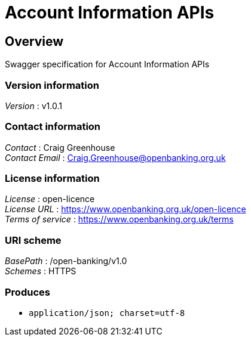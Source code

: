 = Account Information APIs


[[_overview]]
== Overview
Swagger specification for Account Information APIs


=== Version information
[%hardbreaks]
__Version__ : v1.0.1


=== Contact information
[%hardbreaks]
__Contact__ : Craig Greenhouse
__Contact Email__ : Craig.Greenhouse@openbanking.org.uk


=== License information
[%hardbreaks]
__License__ : open-licence
__License URL__ : https://www.openbanking.org.uk/open-licence
__Terms of service__ : https://www.openbanking.org.uk/terms


=== URI scheme
[%hardbreaks]
__BasePath__ : /open-banking/v1.0
__Schemes__ : HTTPS


=== Produces

* `application/json; charset=utf-8`



